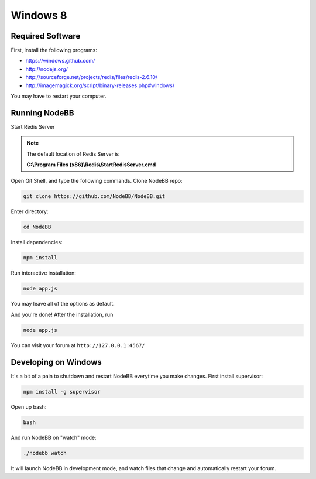 Windows 8
==========

Required Software
---------------------

First, install the following programs:

* https://windows.github.com/
* http://nodejs.org/
* http://sourceforge.net/projects/redis/files/redis-2.6.10/
* http://imagemagick.org/script/binary-releases.php#windows/

You may have to restart your computer.

Running NodeBB
---------------------

Start Redis Server

.. note::

	The default location of Redis Server is

	**C:\\Program Files (x86)\\Redis\\StartRedisServer.cmd**

Open Git Shell, and type the following commands. Clone NodeBB repo:

.. code:: bash

    git clone https://github.com/NodeBB/NodeBB.git

Enter directory: 

.. code:: bash

    cd NodeBB

Install dependencies:

.. code:: bash

    npm install

Run interactive installation:

.. code:: bash

    node app.js

You may leave all of the options as default.

And you're done! After the installation, run 

.. code:: bash

    node app.js

You can visit your forum at ``http://127.0.0.1:4567/``


Developing on Windows
---------------------

It's a bit of a pain to shutdown and restart NodeBB everytime you make changes. First install supervisor:

.. code:: bash

    npm install -g supervisor

Open up bash:

.. code:: bash

    bash

And run NodeBB on "watch" mode:

.. code:: bash

    ./nodebb watch

It will launch NodeBB in development mode, and watch files that change and automatically restart your forum.

